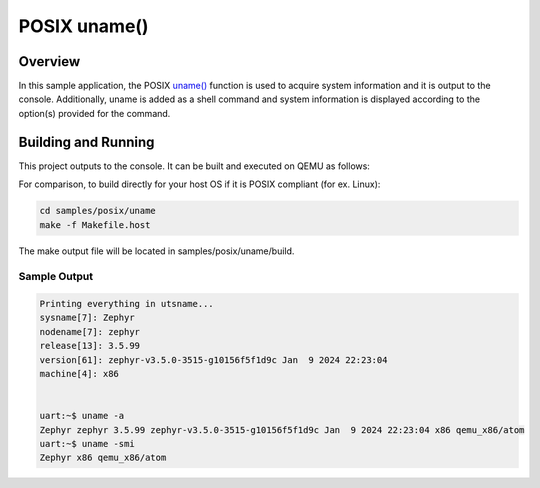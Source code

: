 .. _posix-uname-sample:

POSIX uname()
#############

Overview
********

In this sample application, the POSIX `uname()`_ function is used to acquire system information and
it is output to the console. Additionally, uname is added as a shell command and system information
is displayed according to the option(s) provided for the command.

Building and Running
********************

This project outputs to the console. It can be built and executed on QEMU as follows:

.. zephyr-app-commands::
   :zephyr-app: samples/posix/uname
   :host-os: unix
   :board: qemu_x86/atom
   :goals: run
   :compact:

For comparison, to build directly for your host OS if it is POSIX compliant (for ex. Linux):

.. code-block:: console

   cd samples/posix/uname
   make -f Makefile.host

The make output file will be located in samples/posix/uname/build.

Sample Output
=============

.. code-block:: console

    Printing everything in utsname...
    sysname[7]: Zephyr
    nodename[7]: zephyr
    release[13]: 3.5.99
    version[61]: zephyr-v3.5.0-3515-g10156f5f1d9c Jan  9 2024 22:23:04
    machine[4]: x86


    uart:~$ uname -a
    Zephyr zephyr 3.5.99 zephyr-v3.5.0-3515-g10156f5f1d9c Jan  9 2024 22:23:04 x86 qemu_x86/atom
    uart:~$ uname -smi
    Zephyr x86 qemu_x86/atom

.. _uname(): https://pubs.opengroup.org/onlinepubs/9699919799/functions/uname.html
